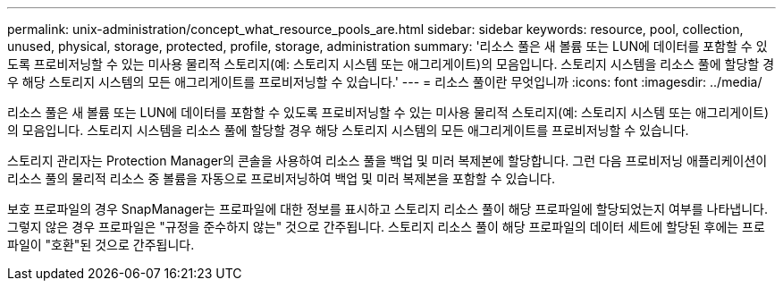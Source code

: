 ---
permalink: unix-administration/concept_what_resource_pools_are.html 
sidebar: sidebar 
keywords: resource, pool, collection, unused, physical, storage, protected, profile, storage, administration 
summary: '리소스 풀은 새 볼륨 또는 LUN에 데이터를 포함할 수 있도록 프로비저닝할 수 있는 미사용 물리적 스토리지(예: 스토리지 시스템 또는 애그리게이트)의 모음입니다. 스토리지 시스템을 리소스 풀에 할당할 경우 해당 스토리지 시스템의 모든 애그리게이트를 프로비저닝할 수 있습니다.' 
---
= 리소스 풀이란 무엇입니까
:icons: font
:imagesdir: ../media/


[role="lead"]
리소스 풀은 새 볼륨 또는 LUN에 데이터를 포함할 수 있도록 프로비저닝할 수 있는 미사용 물리적 스토리지(예: 스토리지 시스템 또는 애그리게이트)의 모음입니다. 스토리지 시스템을 리소스 풀에 할당할 경우 해당 스토리지 시스템의 모든 애그리게이트를 프로비저닝할 수 있습니다.

스토리지 관리자는 Protection Manager의 콘솔을 사용하여 리소스 풀을 백업 및 미러 복제본에 할당합니다. 그런 다음 프로비저닝 애플리케이션이 리소스 풀의 물리적 리소스 중 볼륨을 자동으로 프로비저닝하여 백업 및 미러 복제본을 포함할 수 있습니다.

보호 프로파일의 경우 SnapManager는 프로파일에 대한 정보를 표시하고 스토리지 리소스 풀이 해당 프로파일에 할당되었는지 여부를 나타냅니다. 그렇지 않은 경우 프로파일은 "규정을 준수하지 않는" 것으로 간주됩니다. 스토리지 리소스 풀이 해당 프로파일의 데이터 세트에 할당된 후에는 프로파일이 "호환"된 것으로 간주됩니다.
